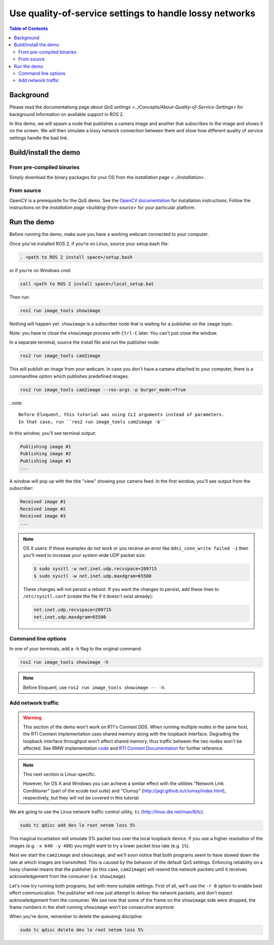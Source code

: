 .. redirect-from::

    Quality-of-Service

Use quality-of-service settings to handle lossy networks
========================================================

.. contents:: Table of Contents
   :depth: 2
   :local:

Background
----------

Please read the documentationg page `about QoS settings <../Concepts/About-Quality-of-Service-Settings>` for background information on available support in ROS 2.

In this demo, we will spawn a node that publishes a camera image and another that subscribes to the image and shows it on the screen.
We will then simulate a lossy network connection between them and show how different quality of service settings handle the bad link.

Build/install the demo
----------------------

From pre-compiled binaries
^^^^^^^^^^^^^^^^^^^^^^^^^^

Simply download the binary packages for your OS from the `installation page <../Installation>`.

From source
^^^^^^^^^^^

OpenCV is a prerequisite for the QoS demo.
See the `OpenCV documentation <http://docs.opencv.org/doc/tutorials/introduction/table_of_content_introduction/table_of_content_introduction.html#table-of-content-introduction>`__ for installation instructions.
Follow the instructions on the `installation page <building-from-source>` for your particular platform.

Run the demo
------------

Before running the demo, make sure you have a working webcam connected to your computer.

Once you've installed ROS 2, if you're on Linux, source your setup.bash file:

.. code-block:: bash

   . <path to ROS 2 install space>/setup.bash

or if you're on Windows *cmd*:

.. code-block:: bash

   call <path to ROS 2 install space>/local_setup.bat

Then run:

.. code-block:: bash

   ros2 run image_tools showimage

Nothing will happen yet.
``showimage`` is a subscriber node that is waiting for a publisher on the ``image`` topic.

Note: you have to close the ``showimage`` process with ``Ctrl-C`` later.
You can't just close the window.

In a separate terminal, source the install file and run the publisher node:

.. code-block:: bash

   ros2 run image_tools cam2image

This will publish an image from your webcam. In case you don't have a camera attached to your computer, there is a commandline option which publishes predefined images.

.. code-block:: bash

   ros2 run image_tools cam2image --ros-args -p burger_mode:=True

..note::

   Before Eloquent, this tutorial was using CLI arguments instead of parameters.
   In that case, run ``ros2 run image_tools cam2image -b``

In this window, you'll see terminal output:

.. code-block:: bash

   Publishing image #1
   Publishing image #2
   Publishing image #3
   ...

A window will pop up with the title "view" showing your camera feed.
In the first window, you'll see output from the subscriber:

.. code-block:: bash

   Received image #1
   Received image #2
   Received image #3
   ...

.. note::

   OS X users: If these examples do not work or you receive an error like ``ddsi_conn_write failed -1`` then you'll need to increase your system wide UDP packet size:

   .. code-block:: bash

      $ sudo sysctl -w net.inet.udp.recvspace=209715
      $ sudo sysctl -w net.inet.udp.maxdgram=65500

   These changes will not persist a reboot. If you want the changes to persist, add these lines to ``/etc/sysctl.conf`` (create the file if it doesn't exist already):

   .. code-block:: bash

      net.inet.udp.recvspace=209715
      net.inet.udp.maxdgram=65500

Command line options
^^^^^^^^^^^^^^^^^^^^

In one of your terminals, add a -h flag to the original command:

.. code-block:: bash

   ros2 run image_tools showimage -h

.. note::

   Before Eloquent, use ``ros2 run image_tools showimage -- -h``.

Add network traffic
^^^^^^^^^^^^^^^^^^^

.. warning::

  This section of the demo won't work on RTI's Connext DDS.
  When running multiple nodes in the same host, the RTI Connext implementation uses shared memory along with the loopback interface.
  Degrading the loopback interface throughput won't affect shared memory, thus traffic between the two nodes won't be affected.
  See RMW implementation `code <https://github.com/ros2/rmw_connext/blob/e71347b944a8cd92acfb89b129b2b10f2575f273/rmw_connext_shared_cpp/src/node.cpp#L96>`__ and `RTI Connext Documentation <https://community.rti.com/static/documentation/connext-dds/5.3.1/doc/api/connext_dds/api_dotnet/group__UDPv4Transport__Property__t__ignore__loopback__interface.html>`__  for further reference.

.. note::

   This next section is Linux-specific.

   However, for OS X and Windows you can achieve a similar effect with the utilities "Network Link Conditioner" (part of the xcode tool suite) and "Clumsy" (http://jagt.github.io/clumsy/index.html), respectively, but they will not be covered in this tutorial.

We are going to use the Linux network traffic control utility, ``tc`` (http://linux.die.net/man/8/tc).

.. code-block:: bash

   sudo tc qdisc add dev lo root netem loss 5%

This magical incantation will simulate 5% packet loss over the local loopback device.
If you use a higher resolution of the images (e.g. ``-x 640 -y 480``) you might want to try a lower packet loss rate (e.g. ``1%``).

Next we start the ``cam2image`` and ``showimage``, and we'll soon notice that both programs seem to have slowed down the rate at which images are transmitted.
This is caused by the behavior of the default QoS settings.
Enforcing reliability on a lossy channel means that the publisher (in this case, ``cam2image``) will resend the network packets until it receives acknowledgement from the consumer (i.e. ``showimage``).

Let's now try running both programs, but with more suitable settings.
First of all, we'll use the ``-r 0`` option to enable best effort communication.
The publisher will now just attempt to deliver the network packets, and don't expect acknowledgement from the consumer.
We see now that some of the frame on the ``showimage`` side were dropped, the frame numbers in the shell running ``showimage`` won't be consecutive anymore:


.. image:: https://raw.githubusercontent.com/ros2/demos/master/image_tools/doc/qos-best-effort.png
   :target: https://raw.githubusercontent.com/ros2/demos/master/image_tools/doc/qos-best-effort.png
   :alt: Best effort image transfer


When you're done, remember to delete the queueing discipline:

.. code-block:: bash

   sudo tc qdisc delete dev lo root netem loss 5%
